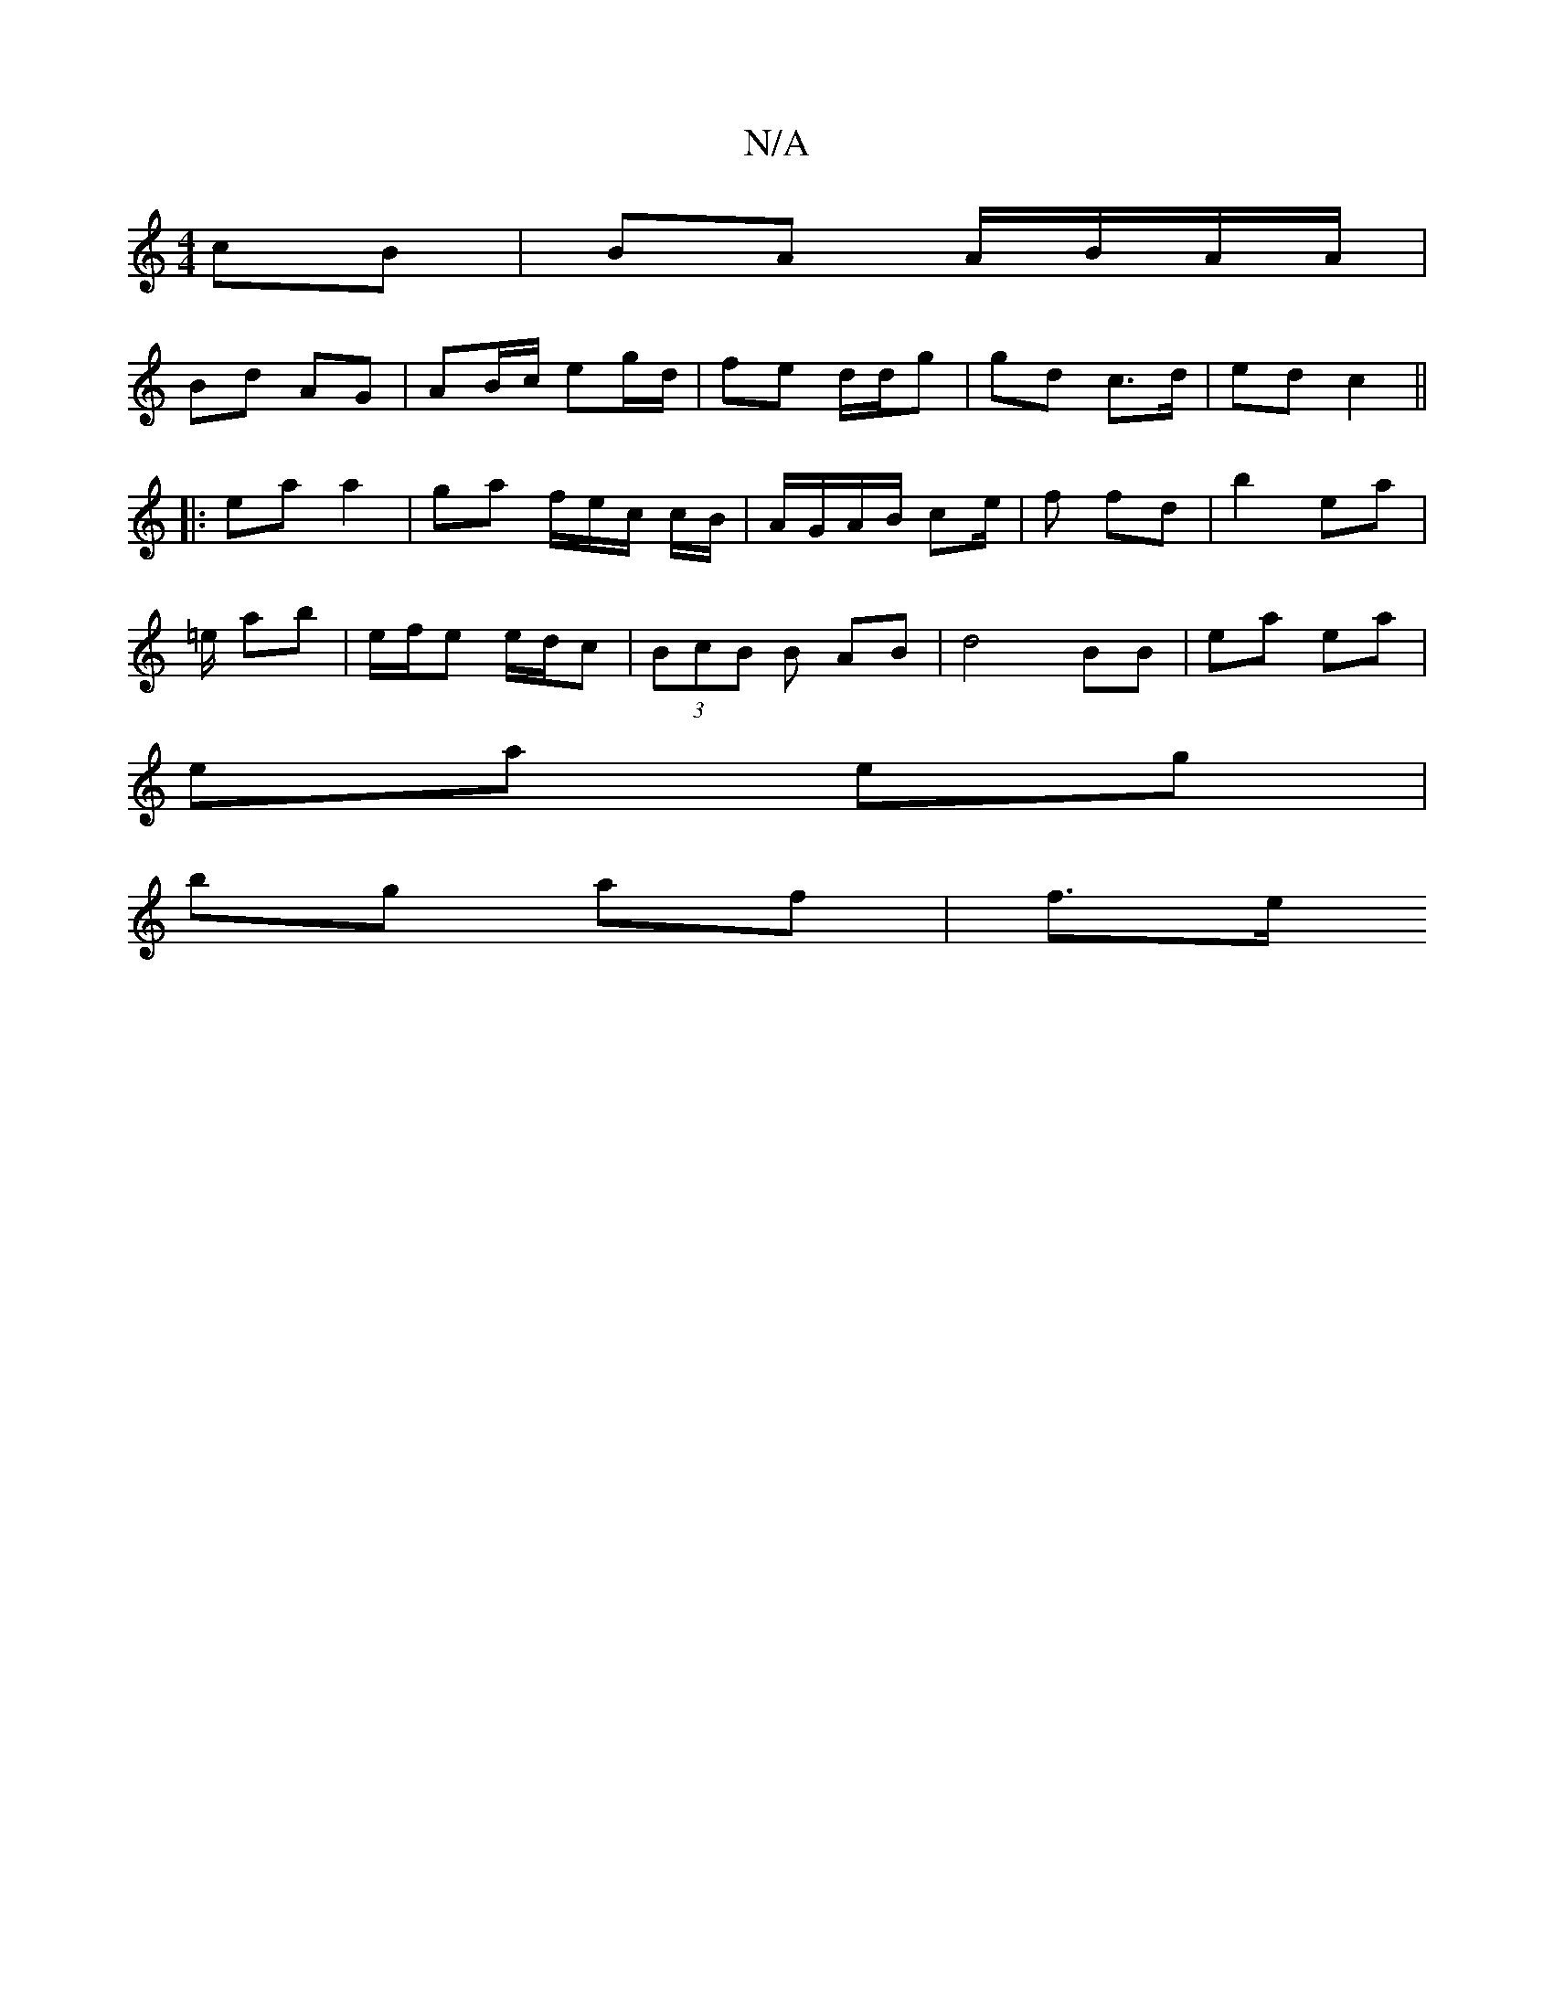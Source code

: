 X:1
T:N/A
M:4/4
R:N/A
K:Cmajor
 cB | BA A/B/A/A/ |
Bd AG | AB/c/ eg/d/ | fe d/d/g | gd c>d | ed c2 ||
|: ea a2 | ga f/e/c/ c/B/ | A/G/A/B/ ce/2|f fd | b2 ea |
=e/ ab | e/f/e e/d/c | (3BcB B AB | d4 BB | ea ea |
ea eg |
bg af | f>e 